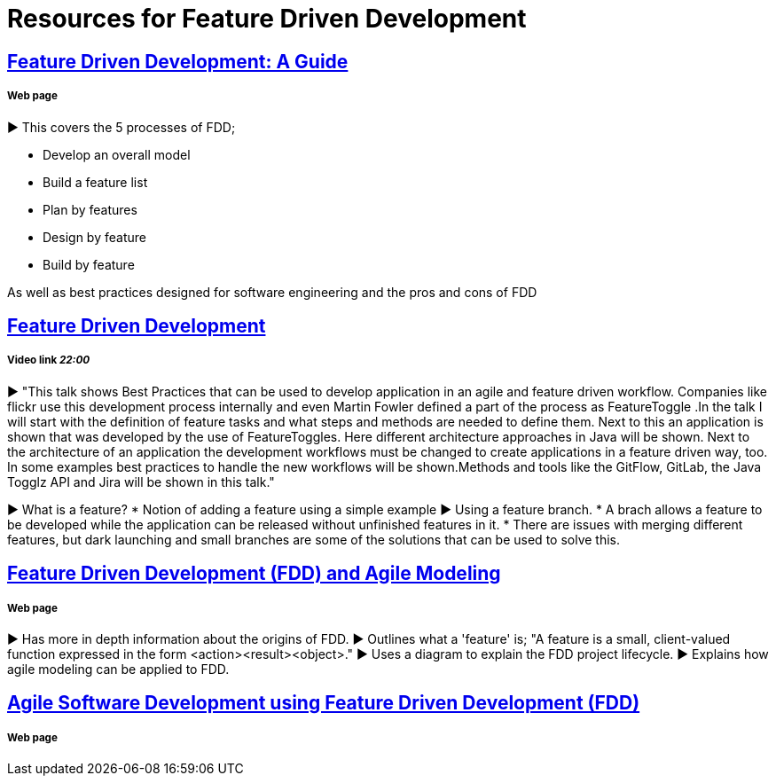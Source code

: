 = Resources for Feature Driven Development

== http://www.arrkgroup.com/thought-leadership/feature-driven-development-a-guide/[Feature Driven Development: A Guide]
===== Web page

► This covers the 5 processes of FDD;

* Develop an overall model
* Build a feature list
* Plan by features
* Design by feature
* Build by feature

As well as best practices designed for software engineering and the pros and cons of FDD

== https://www.youtube.com/watch?v=D7f4ztJIHwo[Feature Driven Development]
===== Video link _22:00_

► "This talk shows Best Practices that can be used to develop application in an agile and feature driven workflow. Companies like flickr use this development process internally and even Martin Fowler defined a part of the process as FeatureToggle .In the talk I will start with the definition of feature tasks and what steps and methods are needed to define them. Next to this an application is shown that was developed by the use of FeatureToggles. Here different architecture approaches in Java will be shown. Next to the architecture of an application the development workflows must be changed to create applications in a feature driven way, too. In some examples best practices to handle the new workflows will be shown.Methods and tools like the GitFlow, GitLab, the Java Togglz API and Jira will be shown in this talk."

► What is a feature?
* Notion of adding a feature using a simple example
► Using a feature branch.
* A brach allows a feature to be developed while the application can be released without unfinished features in it.
* There are issues with merging different features, but dark launching and small branches are some of the solutions that can be used to solve this.

== http://agilemodeling.com/essays/fdd.htm[Feature Driven Development (FDD) and Agile Modeling] 
===== Web page

► Has more in depth information about the origins of FDD.
► Outlines what a 'feature' is; "A feature is a small, client-valued function expressed in the form <action><result><object>."
► Uses a diagram to explain the FDD project lifecycle.
► Explains how agile modeling can be applied to FDD.

== http://www.nebulon.com/fdd/[Agile Software Development using Feature Driven Development (FDD)]
===== Web page

